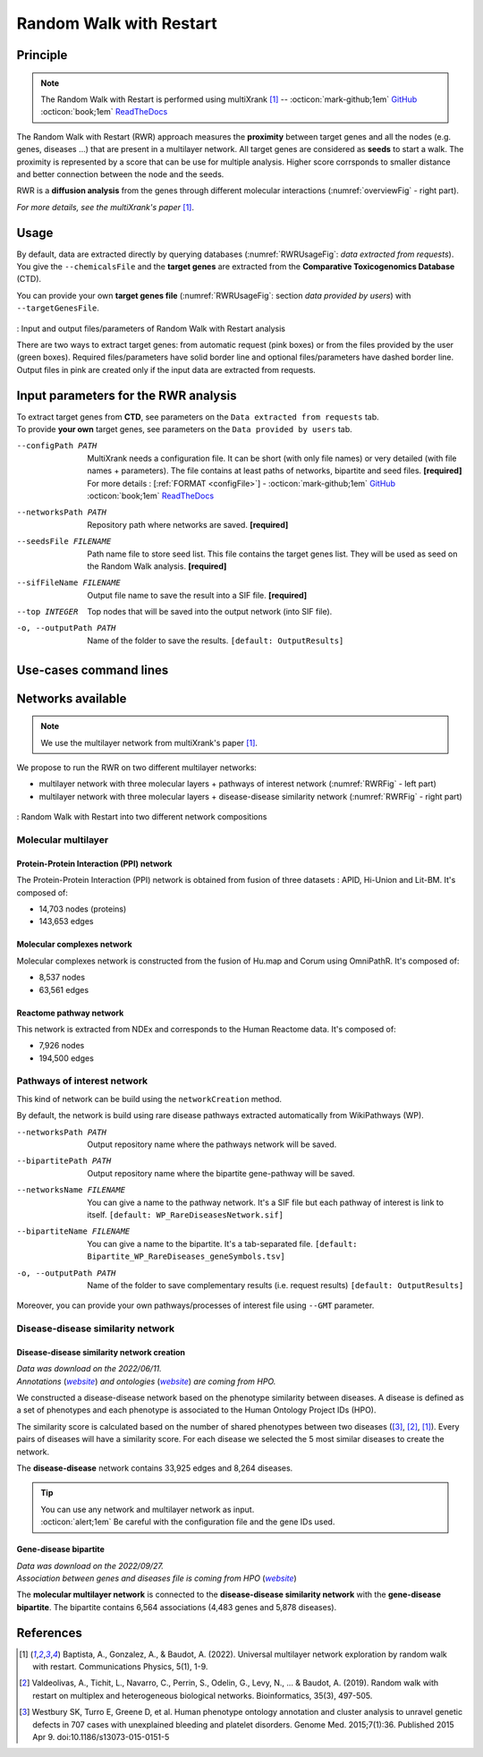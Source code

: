 .. _RWR:

==================================================
Random Walk with Restart
==================================================

Principle
------------

.. note::

    The Random Walk with Restart is performed using multiXrank [1]_ --
    :octicon:`mark-github;1em` `GitHub <https://github.com/anthbapt/multixrank>`_ :octicon:`book;1em` `ReadTheDocs <https://multixrank-doc.readthedocs.io/en/latest/>`_

The Random Walk with Restart (RWR) approach measures the **proximity** between target genes and all the nodes (e.g. genes,
diseases ...) that are present in a multilayer network. All target genes are considered as **seeds** to start a walk. The proximity
is represented by a score that can be use for multiple analysis. Higher score corrsponds to smaller distance and better connection between the node and the seeds.

RWR is a **diffusion analysis** from the genes through different molecular interactions (:numref:`overviewFig` - right part).

*For more details, see the multiXrank's paper* [1]_.

Usage
-------

By default, data are extracted directly by querying databases (:numref:`RWRUsageFig`: *data extracted from requests*).
You give the ``--chemicalsFile`` and the **target genes** are extracted from the **Comparative Toxicogenomics Database** (CTD).

You can provide your own **target genes file** (:numref:`RWRUsageFig`: section *data provided by users*) with ``--targetGenesFile``.

.. _RWRUsageFig:
.. figure:: ../../pictures/Overview_RWR.png
    :alt: Random Walk with Restart analysis
    :align: center

    : Input and output files/parameters of Random Walk with Restart analysis

    There are two ways to extract target genes: from automatic request (pink boxes) or from the files provided by the user (green boxes).
    Required files/parameters have solid border line and optional files/parameters have dashed border line.
    Output files in pink are created only if the input data are extracted from requests.

Input parameters for the RWR analysis
----------------------------------------

| To extract target genes from **CTD**, see parameters on the ``Data extracted from requests`` tab.
| To provide **your own** target genes, see parameters on the ``Data provided by users`` tab.

.. tabs::

    .. group-tab:: Data extracted from requests

        -c, --chemicalsFile FILENAME
            Contains a list of chemicals. They have to be in **MeSH** identifiers (e.g. D014801).
            You can give several chemicals in the same line : they will be grouped for the analysis.
            [:ref:`FORMAT <chemicalsFile>`] **[required]**

        --directAssociation BOOLEAN
            | ``TRUE``: extract chemicals data, which are in the chemicalsFile, from CTD
            | ``FALSE``: extract chemicals and their child molecules data from CTD
            | ``[default: True]``

        --nbPub INTEGER
            Publications can be associated with chemical interactions.
            You can define a minimum number of publications to keep target genes.
            ``[default: 2]``

    .. group-tab:: Data provided by users

        -t, --targetGenesFile FILENAME
            Contains a list of target genes. One gene per line. [:ref:`FORMAT <targetGenesFile>`]
            **[required]**

--configPath PATH
    MultiXrank needs a configuration file. It can be short (with only file names) or very detailed (with file names + parameters).
    The file contains at least paths of networks, bipartite and seed files. **[required]**

    | For more details : [:ref:`FORMAT <configFile>`] - :octicon:`mark-github;1em` `GitHub <https://github.com/anthbapt/multixrank>`_ :octicon:`book;1em` `ReadTheDocs <https://multixrank-doc.readthedocs.io/en/latest/>`_

--networksPath PATH
    Repository path where networks are saved. **[required]**

--seedsFile FILENAME
    Path name file to store seed list. This file contains the target genes list. They will be used as seed
    on the Random Walk analysis. **[required]**

--sifFileName FILENAME
    Output file name to save the result into a SIF file. **[required]**

--top INTEGER
    Top nodes that will be saved into the output network (into SIF file).

-o, --outputPath PATH
    Name of the folder to save the results.
    ``[default: OutputResults]``

Use-cases command lines
-------------------------

.. tabs::

    .. group-tab:: Data extracted from requests

        .. code-block:: bash

            odamnet multixrank  --chemicalsFile useCases/InputData/chemicalsFile.csv \
                                        --directAssociation FALSE \
                                        --nbPub 2 \
                                        --configPath useCases/InputData/config_minimal_useCase1.yml \
                                        --networksPath useCases/InputData/ \
                                        --seedsFile useCases/InputData/seeds.txt \
                                        --sifFileName resultsNetwork_useCase1.sif \
                                        --top 10 \
                                        --outputPath useCases/OutputResults_useCase1/

    .. group-tab:: Data provided by users

        .. code-block:: bash

            odamnet multixrank  --targetGenesFile useCases/InputData/VitA-Balmer2002-Genes.txt \
                                        --configPath useCases/InputData/config_minimal_useCase2.yml \
                                        --networksPath useCases/InputData/ \
                                        --seedsFile useCases/InputData/seeds.txt \
                                        --sifFileName resultsNetwork_useCase2.sif \
                                        --top 10 --outputPath \
                                        --outputPath useCases/OutputResults_useCase2/

Networks available
--------------------

.. note::

    We use the multilayer network from multiXrank's paper [1]_.

We propose to run the RWR on two different multilayer networks:

- multilayer network with three molecular layers + pathways of interest network (:numref:`RWRFig` - left part)
- multilayer network with three molecular layers + disease-disease similarity network (:numref:`RWRFig` - right part)

.. _RWRFig:
.. figure:: ../../pictures/NetworkAvailable_RWR.png
    :alt: RWR networks
    :align: center

    : Random Walk with Restart into two different network compositions

Molecular multilayer
~~~~~~~~~~~~~~~~~~~~~~~~~~~~~~~~~~

Protein-Protein Interaction (PPI) network
""""""""""""""""""""""""""""""""""""""""""""

The Protein-Protein Interaction (PPI) network is obtained from fusion of three datasets : APID, Hi-Union and Lit-BM. It's composed of:

- 14,703 nodes (proteins)

- 143,653 edges

Molecular complexes network
"""""""""""""""""""""""""""""""

Molecular complexes network is constructed from the fusion of Hu.map and Corum using OmniPathR. It's composed of:

- 8,537 nodes

- 63,561 edges

Reactome pathway network
""""""""""""""""""""""""""""

This network is extracted from NDEx and corresponds to the Human Reactome data. It's composed of:

- 7,926 nodes

- 194,500 edges

.. _pathwaysOfInterestNet:

Pathways of interest network
~~~~~~~~~~~~~~~~~~~~~~~~~~~~~~~~~~

This kind of network can be build using the ``networkCreation`` method.

By default, the network is build using rare disease pathways extracted automatically from WikiPathways (WP).

--networksPath PATH
    Output repository name where the pathways network will be saved.

--bipartitePath PATH
    Output repository name where the bipartite gene-pathway will be saved.

--networksName FILENAME
    You can give a name to the pathway network. It's a SIF file but each pathway of interest is link to itself.
    ``[default: WP_RareDiseasesNetwork.sif]``

--bipartiteName FILENAME
    You can give a name to the bipartite. It's a tab-separated file.
    ``[default: Bipartite_WP_RareDiseases_geneSymbols.tsv]``

-o, --outputPath PATH
    Name of the folder to save complementary results (i.e. request results)
    ``[default: OutputResults]``

Moreover, you can provide your own pathways/processes of interest file using ``--GMT`` parameter.

.. tabs::

    .. group-tab:: Data extracted from requests

        .. code-block:: bash

            odamnet networkCreation --networksPath useCases/InputData/multiplex/2/ \
                                            --networksName WP_RareDiseasesNetwork_fromRequest.sif \
                                            --bipartitePath useCases/InputData/bipartite/ \
                                            --bipartiteName Bipartite_WP_RareDiseases_geneSymbols_fromRequest.tsv \
                                            --outputPath useCases/OutputResults_useCase1
    .. group-tab:: Data provided by users

        .. code-block:: bash

            odamnet networkCreation --networksPath useCases/InputData/multiplex/2/ \
                                            --networksName pathwaysOfInterestNetwork_fromPaper.sif \
                                            --bipartitePath useCases/InputData/bipartite/ \
                                            --bipartiteName Bipartite_pathOfInterest_geneSymbols_fromPaper.tsv \
                                            --GMT useCases/InputData/PathwaysOfInterest.gmt \
                                            --outputPath useCases/OutputResults_useCase2

.. _DDnet:

Disease-disease similarity network
~~~~~~~~~~~~~~~~~~~~~~~~~~~~~~~~~~~~

Disease-disease similarity network creation
""""""""""""""""""""""""""""""""""""""""""""""

| *Data was download on the 2022/06/11.*
| *Annotations* (|annot|_) *and ontologies* (|onto|_) *are coming from HPO.*

.. _annot: https://hpo.jax.org/app/data/annotation
.. |annot| replace:: *website*
.. _onto: https://hpo.jax.org/app/data/ontology
.. |onto| replace:: *website*

We constructed a disease-disease network based on the phenotype similarity between diseases. A disease is defined as
a set of phenotypes and each phenotype is associated to the Human Ontology Project IDs (HPO).

The similarity score is calculated based on the number of shared phenotypes between two diseases ([3]_, [2]_, [1]_).
Every pairs of diseases will have a similarity score. For each disease we selected the 5 most similar diseases to
create the network.

The **disease-disease** network contains 33,925 edges and 8,264 diseases.

.. tip::

    | You can use any network and multilayer network as input.
    | :octicon:`alert;1em` Be careful with the configuration file and the gene IDs used.

Gene-disease bipartite
""""""""""""""""""""""""

| *Data was download on the 2022/09/27.*
| *Association between genes and diseases file is coming from HPO* (|assos|_)

.. _assos: https://hpo.jax.org/app/data/annotation
.. |assos| replace:: *website*


The **molecular multilayer network** is connected to the **disease-disease similarity network** with the **gene-disease bipartite**.
The bipartite contains 6,564 associations (4,483 genes and 5,878 diseases).

References
------------

.. [1] Baptista, A., Gonzalez, A., & Baudot, A. (2022). Universal multilayer network exploration by random walk with restart. Communications Physics, 5(1), 1-9.
.. [2] Valdeolivas, A., Tichit, L., Navarro, C., Perrin, S., Odelin, G., Levy, N., ... & Baudot, A. (2019). Random walk with restart on multiplex and heterogeneous biological networks. Bioinformatics, 35(3), 497-505.
.. [3] Westbury SK, Turro E, Greene D, et al. Human phenotype ontology annotation and cluster analysis to unravel genetic defects in 707 cases with unexplained bleeding and platelet disorders. Genome Med. 2015;7(1):36. Published 2015 Apr 9. doi:10.1186/s13073-015-0151-5
